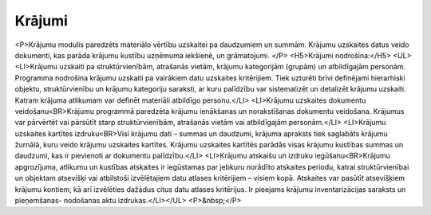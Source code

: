 .. 42 ===========Krājumi=========== <P>Krājumu modulis paredzēts materiālo vērtību uzskaitei pa daudzumiem un summām. Krājumu uzskaites datus veido dokumenti, kas parāda krājumu kustību uzņēmuma iekšienē, un grāmatojumi. </P>
<H5>Krājumi nodrošina:</H5>
<UL>
<LI>Krājumu uzskaiti pa struktūrvienībām, atrašanās vietām, krājumu kategorijām (grupām) un atbildīgajām personām. Programma nodrošina krājumu uzskaiti pa vairākiem datu uzskaites kritērijiem. Tiek uzturēti brīvi definējami hierarhiski objektu, struktūrvienību un krājumu kategoriju saraksti, ar kuru palīdzību var sistematizēt un detalizēt krājumu uzskaiti. Katram krājuma atlikumam var definēt materiāli atbildīgo personu.</LI>
<LI>Krājumu uzskaites dokumentu veidošanu<BR>Krājumu programmā paredzēta krājumu ienākšanas un norakstīšanas dokumentu veidošana. Krājumus var pārvērtēt vai pārsūtīt starp struktūrvienībām, atrašanās vietām vai atbildīgajām personām.</LI>
<LI>Krājumu uzskaites kartītes izdruku<BR>Visi krājumu dati – summas un daudzumi, krājuma apraksts tiek saglabāts krājumu žurnālā, kuru veido krājumu uzskaites kartītes. Krājumu uzskaites kartītēs parādās visas krājumu kustības summas un daudzumi, kas ir pievienoti ar dokumentu palīdzību.</LI>
<LI>Krājumu atskaišu un izdruku iegūšanu<BR>Krājumu apgrozījuma, atlikumu un kustības atskaites ir iegūstamas par jebkuru norādīto atskaites periodu, katrai struktūrvienībai un objektam atsevišķi vai atbilstoši izvēlētajiem datu atlases kritērijiem – visiem kopā. Atskaites var pasūtīt atsevišķiem krājumu kontiem, kā arī izvēlēties dažādus citus datu atlases kritērijus. Ir pieejams krājumu inventarizācijas saraksts un pieņemšanas- nodošanas aktu izdrukas.</LI></UL>
<P>&nbsp;</P> .. toctree::   :maxdepth: 6    79.rst   69.rst   854.rst   66.rst
